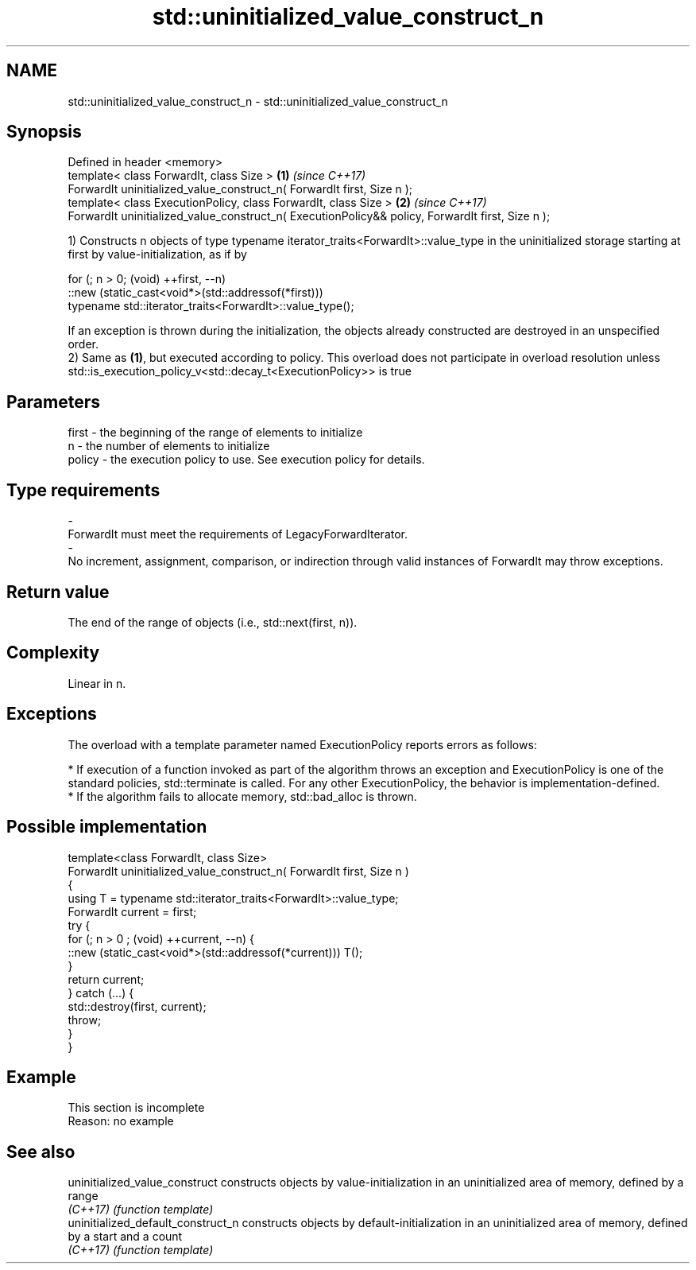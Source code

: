 .TH std::uninitialized_value_construct_n 3 "2020.03.24" "http://cppreference.com" "C++ Standard Libary"
.SH NAME
std::uninitialized_value_construct_n \- std::uninitialized_value_construct_n

.SH Synopsis
   Defined in header <memory>
   template< class ForwardIt, class Size >                                                         \fB(1)\fP \fI(since C++17)\fP
   ForwardIt uninitialized_value_construct_n( ForwardIt first, Size n );
   template< class ExecutionPolicy, class ForwardIt, class Size >                                  \fB(2)\fP \fI(since C++17)\fP
   ForwardIt uninitialized_value_construct_n( ExecutionPolicy&& policy, ForwardIt first, Size n );

   1) Constructs n objects of type typename iterator_traits<ForwardIt>::value_type in the uninitialized storage starting at first by value-initialization, as if by

 for (; n > 0; (void) ++first, --n)
   ::new (static_cast<void*>(std::addressof(*first)))
       typename std::iterator_traits<ForwardIt>::value_type();

   If an exception is thrown during the initialization, the objects already constructed are destroyed in an unspecified order.
   2) Same as \fB(1)\fP, but executed according to policy. This overload does not participate in overload resolution unless std::is_execution_policy_v<std::decay_t<ExecutionPolicy>> is true

.SH Parameters

   first                 -              the beginning of the range of elements to initialize
   n                     -              the number of elements to initialize
   policy                -              the execution policy to use. See execution policy for details.
.SH Type requirements
   -
   ForwardIt must meet the requirements of LegacyForwardIterator.
   -
   No increment, assignment, comparison, or indirection through valid instances of ForwardIt may throw exceptions.

.SH Return value

   The end of the range of objects (i.e., std::next(first, n)).

.SH Complexity

   Linear in n.

.SH Exceptions

   The overload with a template parameter named ExecutionPolicy reports errors as follows:

     * If execution of a function invoked as part of the algorithm throws an exception and ExecutionPolicy is one of the standard policies, std::terminate is called. For any other ExecutionPolicy, the behavior is implementation-defined.
     * If the algorithm fails to allocate memory, std::bad_alloc is thrown.

.SH Possible implementation

   template<class ForwardIt, class Size>
   ForwardIt uninitialized_value_construct_n( ForwardIt first, Size n )
   {
       using T = typename std::iterator_traits<ForwardIt>::value_type;
       ForwardIt current = first;
       try {
           for (; n > 0 ; (void) ++current, --n) {
               ::new (static_cast<void*>(std::addressof(*current))) T();
           }
           return current;
       }  catch (...) {
           std::destroy(first, current);
           throw;
       }
   }

.SH Example

    This section is incomplete
    Reason: no example

.SH See also

   uninitialized_value_construct     constructs objects by value-initialization in an uninitialized area of memory, defined by a range
   \fI(C++17)\fP                           \fI(function template)\fP
   uninitialized_default_construct_n constructs objects by default-initialization in an uninitialized area of memory, defined by a start and a count
   \fI(C++17)\fP                           \fI(function template)\fP
